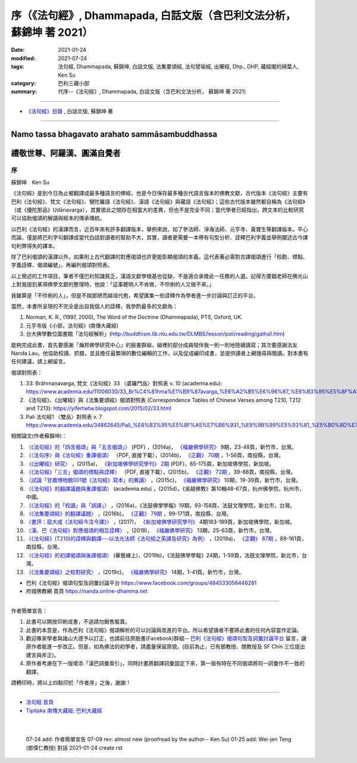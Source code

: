 ===========================================================================
序（《法句經》, Dhammapada, 白話文版（含巴利文法分析， 蘇錦坤 著 2021）
===========================================================================

:date: 2021-01-24
:modified: 2021-07-24
:tags: 法句經, Dhammapada, 蘇錦坤, 白話文版, 法集要頌經, 法句譬喻經, 出曜經, Dhp., DHP, 藏經閣的掃葉人, Ken Su
:category: 巴利三藏小部
:summary: 代序--《法句經》, Dhammapada, 白話文版（含巴利文法分析， 蘇錦坤 著 2021）

~~~~~~~~~~~~~~~~~~~~~~~~~~~~~~~~~~

- `《法句經》目錄 <{filename}dhp-Ken-Y-Su%zh.rst>`__ , 白話文版, 蘇錦坤 著

---------------------------

Namo tassa bhagavato arahato sammāsambuddhassa
^^^^^^^^^^^^^^^^^^^^^^^^^^^^^^^^^^^^^^^^^^^^^^

禮敬世尊、阿羅漢、圓滿自覺者
^^^^^^^^^^^^^^^^^^^^^^^^^^^^

.. _preface:

序
---

蘇錦坤　Ken Su

《法句經》是到今日為止被翻譯成最多種語言的佛經，也是今日保存最多種古代語言版本的佛教文獻，古代版本《法句經》主要有巴利《法句經》、梵文《法句經》、犍陀羅語《法句經》、漢語《法句經》與藏語《法句經》；這些古代版本雖然都自稱為《法句經》（或《優陀那品》Udānavarga），其實彼此之間存在相當大的差異，但也不是完全不同；當代學者已經指出，跨文本的比較研究可以協助偈頌的解讀與經本的傳承傳統。

以巴利《法句經》的漢譯而言，近百年來有許多翻譯版本，舉例來說，如了參法師、淨海法師、元亨寺、黃寶生等翻譯版本。平心而論，僅是將巴利字句翻譯成當代白話對讀者的幫助不大，其實，讀者更需要一本帶有句型分析、詮釋巴利字義並舉例闡述古今譯句利弊得失的譯本。

除了巴利偈頌的漢譯以外，如果附上古代翻譯的對應偈頌也許更能彰顯偈頌的本義。這代表著必需對古譯偈頌進行「校勘、標點、字義詮釋、偈頌編號」，再編列偈頌對照表。

以上簡述的工作項目，筆者不僅巴利知識貧乏，漢語文獻學根基也從缺，不是適合承擔此一任務的人選。記得方廣錩老師在佛光山上對我提到某項佛學文獻的整理時，他說：「這事聰明人不肯做，不伶俐的人又做不來。」

我雖算是「不伶俐的人」，但是不揣鄙陋而越俎代庖，希望匯集一些詮釋作為學者進一步討論與訂正的平台。

當然，本書所呈現的不完全是出自我個人的詮釋，我參酌最多的文獻為：

1. Norman, K. R., (1997, 2000), The Word of the Doctrine (Dhammapada), PTS, Oxford, UK.

2. 元亨寺版《小部，法句經》(南傳大藏經)

3. 台大佛學數位圖書館「法句經解析」(http://buddhism.lib.ntu.edu.tw/DLMBS/lesson/pali/reading/gatha1.htm)

能夠完成此書，首先要感謝「瀚邦佛學研究中心」的臉書群組，組裡的部分成員陪伴我一則一則地陸續讀寫；其次要感謝法友 Nanda Lau，他協助校讀、抓錯，並且擔任最繁瑣的數位編輯的工作，以及促成編印成書，並提供讀者上網搜尋與閱讀。對本書有任何建議，請上網留言。

偈頌對照表：

1. 33: Brāhmaṇavarga, 梵文《法句經》33 〈婆羅門品〉對照表 v. 10 (academia.edu): https://www.academia.edu/11006030/33_Br%C4%81hma%E1%B9%87avarga_%E6%A2%B5%E6%96%87_%E6%B3%95%E5%8F%A5%E7%B6%93_33_%E5%A9%86%E7%BE%85%E9%96%80%E5%93%81_%E5%B0%8D%E7%85%A7%E8%A1%A8_v_10，

2. 《法句經》、《出曜經》與《法集要頌經》偈頌對照表 (Correspondence Tables of Chinese Verses among T210, T212 and T213): https://yifertwtw.blogspot.com/2015/02/33.html

3. Pali 法句經1 〈雙品〉對照表 v. 7 https://www.academia.edu/34862645/Pali_%E6%B3%95%E5%8F%A5%E7%B6%931_%E9%9B%99%E5%93%81_%E5%B0%8D%E7%85%A7%E8%A1%A8_v_7

相關論文(作者蘇錦坤)：

1. `〈《法句經》的「四言偈頌」與「五言偈頌」〉 <https://www.fuyan.org.tw/download/journal/fbs/FBS_vol9-2.pdf>`__ (PDF) ，(2014a)， `《福嚴佛學研究》 <https://www.fuyan.org.tw/journal/fbs/fbs011.html>`__ 9期，23-48頁，新竹市，台灣。

2. `〈〈法句序〉與《法句經》重譯偈頌〉 <http://www.tt034.org.tw/index.php?option=module&lang=cht&task=dfile&id=1236&i=1>`__ （PDF, 直接下載），(2014b)， `《正觀》 <http://www.tt034.org.tw/index.php?option=module&lang=cht&task=showlist&id=8&index=1>`__ `70期 <http://www.tt034.org.tw/index.php?option=module&lang=cht&id=8&task=search&templates=mag&keyword=&bid=1234>`__ ，1-56頁，南投縣，台灣。

3. `〈《出曜經》研究〉 <https://drive.google.com/file/d/0B-y6CGDp4iI5cXllN3pfWUNmR2s/view?resourcekey=0-Yu7yZmMDj5do8S6sEDPgCg>`__ ，(2015a)， `《新加坡佛學研究學刊》 <https://www.bcs.edu.sg/research-and-library/journal/journal-archive/>`__ `2期 <https://www.bcs.edu.sg/wp-content/uploads/2015/09/BCS-Journal-2015-Vol-2-locked.pdf>`__ (PDF)，65-175頁，新加坡佛學院，新加坡。

4. `〈《法句經》「三言」偈頌的標點與詮釋〉 <http://www.tt034.org.tw/index.php?option=module&lang=cht&task=dfile&id=1244&i=1>`__ （PDF, 直接下載），(2015b)， `《正觀》 <http://www.tt034.org.tw/index.php?option=module&lang=cht&task=showlist&id=8&index=1>`__ `72期 <http://www.tt034.org.tw/index.php?option=module&lang=cht&id=8&task=search&templates=mag&keyword=&bid=1242>`__ ，39-88頁，南投縣，台灣。

5. `〈試論「甘肅博物館001號《法句經》寫本」的異讀〉 <https://www.fuyan.org.tw/download/journal/fbs/FBS_vol10-2.pdf>`__ ，(2015c)， `《福嚴佛學研究》 <https://www.fuyan.org.tw/journal/fbs/fbs011.html>`__ 10期，19-39頁，新竹市，台灣。

6. `〈《法句經》的翻譯議題與重譯偈頌〉 <https://www.academia.edu/17534484/Issues_on_Chinese_Dhammapadas_translation_%E6%B3%95%E5%8F%A5%E7%B6%93%E7%9A%84%E7%BF%BB%E8%AD%AF%E8%AD%B0%E9%A1%8C%E8%88%87%E9%87%8D%E8%AD%AF%E5%81%88%E9%A0%8C_2015_In_Chinese_>`__ (academia.edu) ，(2015d)，《吳越佛教》第10輯48-67頁，杭州佛學院，杭州市，中國。

7. `〈《法句經》的「校讀」與「誤譯」〉 <https://ir.dila.edu.tw/bitstream/123456789/308/1/03-%e8%98%87%e9%8c%a6%e5%9d%a4.pdf>`__ ，(2016a)，《法鼓佛學學報》19期，93-158頁，法鼓文理學院，新北市，台灣。

8. `〈《法集要頌經》的翻譯議題〉 <http://www.tt034.org.tw/index.php?option=module&lang=cht&task=dfile&id=1347&i=1>`__ ，(2016b)， `《正觀》 <http://www.tt034.org.tw/index.php?option=module&lang=cht&task=showlist&id=8&index=1>`__ `79期 <http://www.tt034.org.tw/index.php?option=module&lang=cht&id=8&task=search&templates=mag&keyword=&bid=1345>`__ ，99-171頁，南投縣，台灣。

9. `〈書評：屈大成《法句經今注今譯》〉 <https://www.bcs.edu.sg/wp-content/uploads/2018/04/5.-Ken-Su-Vol-4.pdf>`__ ，(2017)， `《新加坡佛學研究學刊》 <https://www.bcs.edu.sg/research-and-library/journal/journal-archive/>`__ 4期183-189頁，新加坡佛學院，新加坡。

10. `〈漢、巴《法句經》對應偈頌的相互詮釋〉 <https://www.fuyan.org.tw/download/journal/fbs/FBS_vol13-2.pdf>`__ ，(2018)， `《福嚴佛學研究》 <https://www.fuyan.org.tw/journal/fbs/fbs011.html>`__ 13期，25-63頁，新竹市，台灣。

11. `〈《法句經》(T210)的詮釋與翻譯---以法光法師《法句經之英譯及研究》為例〉 <http://www.tt034.org.tw/index.php?option=module&lang=cht&task=dfile&id=11068&i=1>`__ ，(2019a)， `《正觀》 <http://www.tt034.org.tw/index.php?option=module&lang=cht&task=showlist&id=8&index=1>`__ `87期 <http://www.tt034.org.tw/index.php?option=module&lang=cht&id=8&task=search&templates=mag&keyword=&bid=11065>`__ ，89-161頁，南投縣，台灣。

12. `〈《法句經》的初譯偈頌與後譯偈頌〉 <https://www.airitilibrary.com/Publication/alDetailedMesh?DocID=P20190125001-201906-201907300004-201907300004-1-59>`__ (華藝線上)，(2019b)，《法鼓佛學學報》24期，1-59頁，法鼓文理學院，新北市，台灣。

13. `〈《法集要頌經》之校對研究〉 <https://www.fuyan.org.tw/download/journal/fbs/FBS_vol14-1.pdf>`__ ，(2019c)， `《福嚴佛學研究》 <https://www.fuyan.org.tw/journal/fbs/fbs011.html>`__ 14期，1-41頁，新竹市，台灣。

- 巴利《法句經》偈頌句型及詞彙討論平台 https://www.facebook.com/groups/484533056446281

- 府城佛教網 首頁 https://nanda.online-dhamma.net

------

作者簡單宣告：

1. 此書可以開放印刷成書，不過請勿銷售販賣。

2. 此書的本意是，作為巴利《法句經》偈頌解析的可以討論與改進的平台。所以希望讀者不要將此書的任何內容當作定論。

3. 歡迎專家學者與諸山大德予以訂正，也請前往原臉書(Facebook)群組-- `巴利《法句經》偈頌句型及詞彙討論平台 <https://www.facebook.com/groups/484533056446281>`__ 留言，讓原作者能進一步改正。但是，如為佛法的初學者，請盡量保留原貌。(目前為止，已有鄧教授、關教授及 SF Chin 三位提出建言與斧正)。

4. 原作者考慮在下一版增添「漢巴詞彙索引」，同時計畫將翻譯詞彙固定下來，第一版有時在不同偈頌將同一詞彙作不一致的翻譯。

請轉印時，將以上四點印於「作者序」之後，謝謝！

~~~~~~~~~~~~~~~~~~~~~~~~~~~~~~~~

- `法句經 首頁 <{filename}../dhp%zh.rst>`__

- `Tipiṭaka 南傳大藏經; 巴利大藏經 <{filename}/articles/tipitaka/tipitaka%zh.rst>`__

​
..
  07-24 add: 作者簡單宣告
  07-09 rev: almost new (proofread by the author-- Ken Su)
  01-25 add: Wei-jen Teng (鄧偉仁教授) 對話
  2021-01-24 create rst